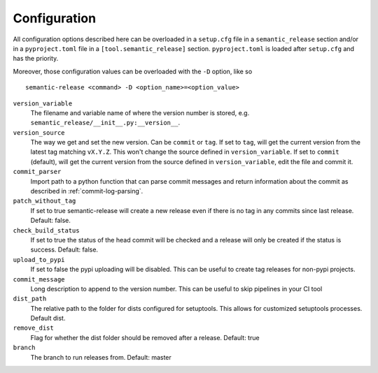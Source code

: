 .. _configuration:

Configuration
-------------

All configuration options described here can be overloaded in a ``setup.cfg`` file in a ``semantic_release`` section and/or in a ``pyproject.toml`` file in a ``[tool.semantic_release]`` section. ``pyproject.toml`` is loaded after ``setup.cfg`` and has the priority.

Moreover, those configuration values can be overloaded with the ``-D`` option, like so ::

    semantic-release <command> -D <option_name>=<option_value>

``version_variable``
    The filename and variable name of where the
    version number is stored, e.g. ``semantic_release/__init__.py:__version__``.

``version_source``
    The way we get and set the new version. Can be ``commit`` or ``tag``.
    If set to ``tag``, will get the current version from the latest tag matching ``vX.Y.Z``.
    This won't change the source defined in ``version_variable``.
    If set to ``commit`` (default), will get the current version from the source defined
    in ``version_variable``, edit the file and commit it.

``commit_parser``
    Import path to a python function that can parse commit messages and return
    information about the commit as described in :ref:`commit-log-parsing`.

``patch_without_tag``
    If set to true semantic-release will create a new release
    even if there is no tag in any commits since last release. Default: false.

``check_build_status``
    If set to true the status of the head commit will be
    checked and a release will only be created if the status is success. Default: false.

``upload_to_pypi``
    If set to false the pypi uploading will be disabled. This can be useful to create
    tag releases for non-pypi projects.

``commit_message``
    Long description to append to the version number. This can be useful to skip
    pipelines in your CI tool

``dist_path``
    The relative path to the folder for dists configured for setuptools. This allows for
    customized setuptools processes. Default dist.

``remove_dist``
    Flag for whether the dist folder should be removed after a release. Default: true

``branch``
    The branch to run releases from. Default: master
